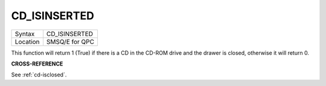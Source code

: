 ..  _cd-isinserted:

CD\_ISINSERTED
==============

+----------+-------------------------------------------------------------------+
| Syntax   |  CD\_ISINSERTED                                                   |
+----------+-------------------------------------------------------------------+
| Location |  SMSQ/E for QPC                                                   |
+----------+-------------------------------------------------------------------+

This function will return 1 (True) if there is a CD in the CD-ROM drive
and the drawer is closed, otherwise it will return 0.

**CROSS-REFERENCE**

See :ref:`cd-isclosed`.


